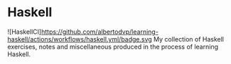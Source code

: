 * Haskell
![HaskellCI]https://github.com/albertodvp/learning-haskell/actions/workflows/haskell.yml/badge.svg
My collection of Haskell exercises, notes and miscellaneous produced in the process of learning Haskell.
